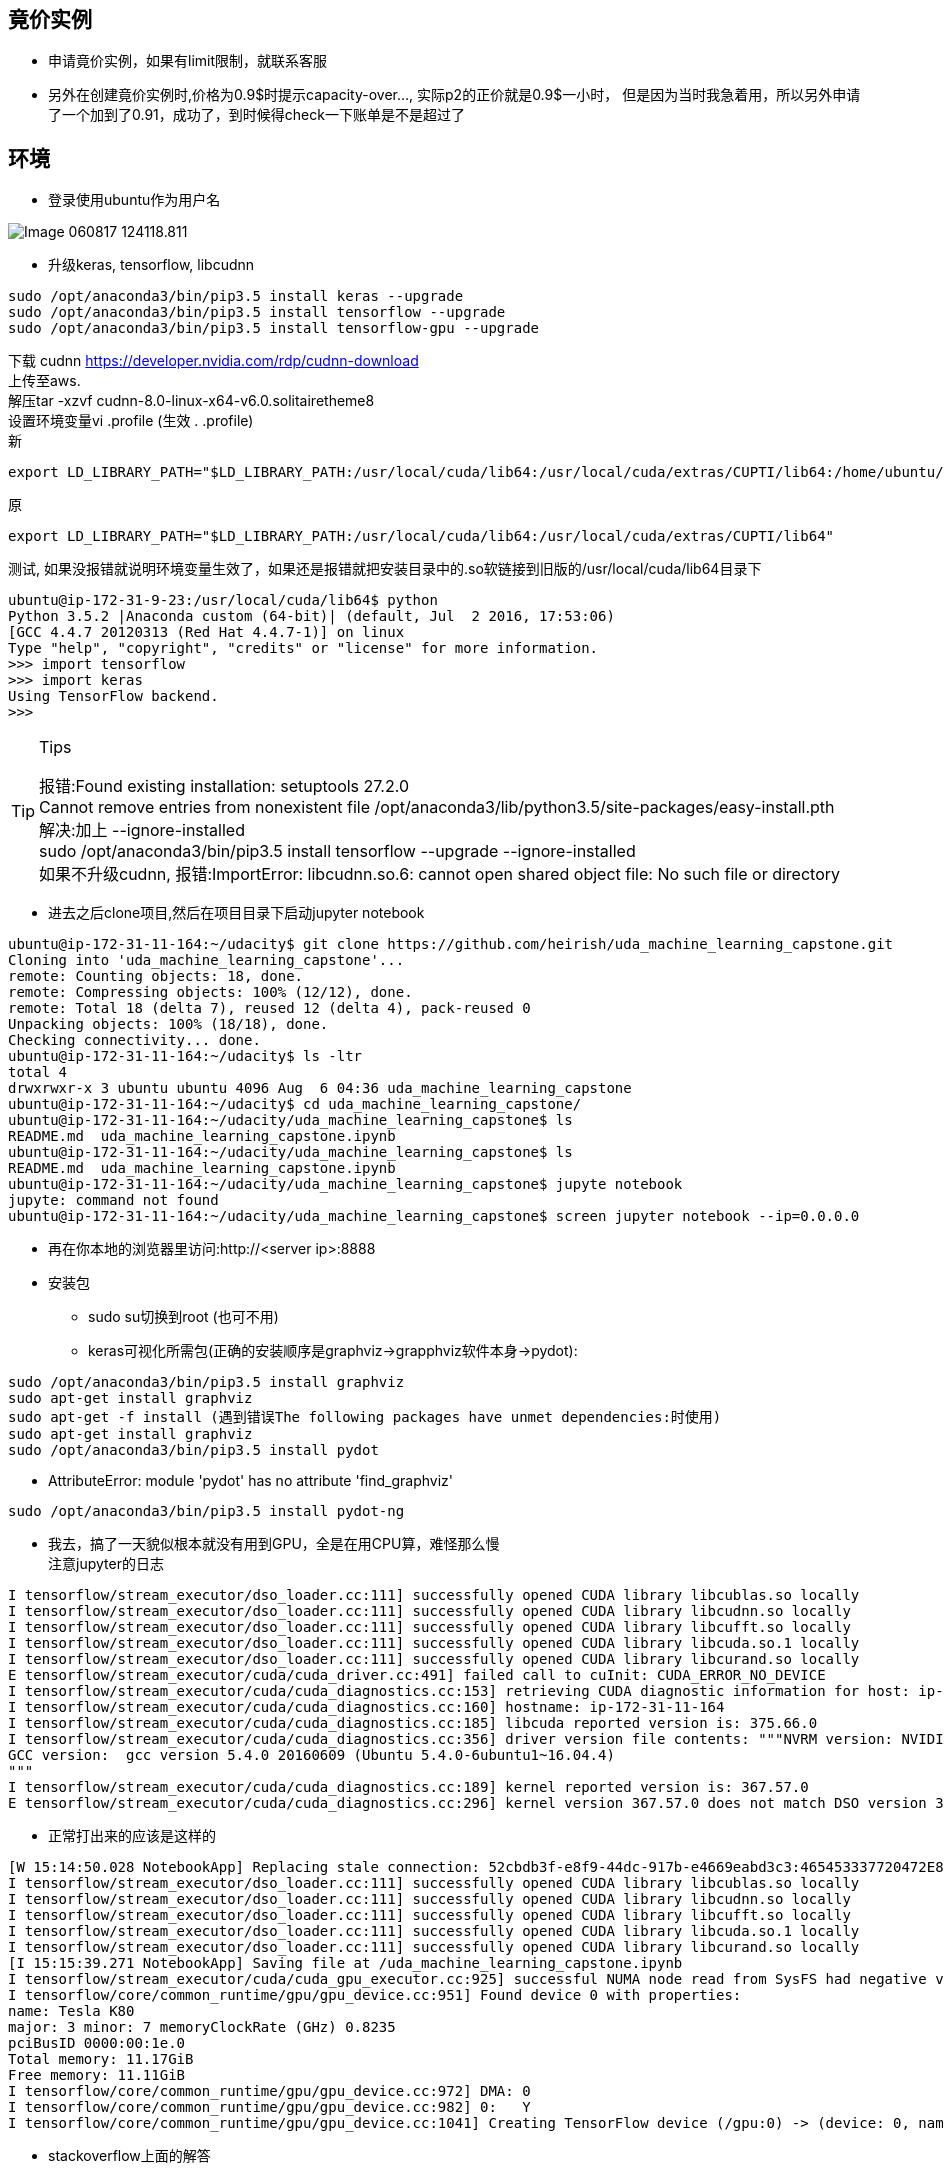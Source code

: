 == 竟价实例
* 申请竟价实例，如果有limit限制，就联系客服
* 另外在创建竟价实例时,价格为0.9$时提示capacity-over..., 实际p2的正价就是0.9$一小时， 但是因为当时我急着用，所以另外申请了一个加到了0.91，成功了，到时候得check一下账单是不是超过了


== 环境
* 登录使用ubuntu作为用户名

image::images/Image-060817-124118.811.png[]

* 升级keras, tensorflow, libcudnn
```
sudo /opt/anaconda3/bin/pip3.5 install keras --upgrade
sudo /opt/anaconda3/bin/pip3.5 install tensorflow --upgrade
sudo /opt/anaconda3/bin/pip3.5 install tensorflow-gpu --upgrade
```
:hardbreaks:
下载 cudnn https://developer.nvidia.com/rdp/cudnn-download
上传至aws.
解压tar -xzvf cudnn-8.0-linux-x64-v6.0.solitairetheme8
设置环境变量vi .profile (生效 . .profile)
新
```
export LD_LIBRARY_PATH="$LD_LIBRARY_PATH:/usr/local/cuda/lib64:/usr/local/cuda/extras/CUPTI/lib64:/home/ubuntu/udacity/cuda/lib64"
```
原
```
export LD_LIBRARY_PATH="$LD_LIBRARY_PATH:/usr/local/cuda/lib64:/usr/local/cuda/extras/CUPTI/lib64"
```
测试, 如果没报错就说明环境变量生效了，如果还是报错就把安装目录中的.so软链接到旧版的/usr/local/cuda/lib64目录下
```
ubuntu@ip-172-31-9-23:/usr/local/cuda/lib64$ python
Python 3.5.2 |Anaconda custom (64-bit)| (default, Jul  2 2016, 17:53:06) 
[GCC 4.4.7 20120313 (Red Hat 4.4.7-1)] on linux
Type "help", "copyright", "credits" or "license" for more information.
>>> import tensorflow
>>> import keras
Using TensorFlow backend.
>>> 
```
[TIP]
.Tips
====
:hardbreaks:
报错:Found existing installation: setuptools 27.2.0
Cannot remove entries from nonexistent file /opt/anaconda3/lib/python3.5/site-packages/easy-install.pth
解决:加上 --ignore-installed
sudo /opt/anaconda3/bin/pip3.5 install tensorflow --upgrade --ignore-installed
如果不升级cudnn, 报错:ImportError: libcudnn.so.6: cannot open shared object file: No such file or directory
====

* 进去之后clone项目,然后在项目目录下启动jupyter notebook
```
ubuntu@ip-172-31-11-164:~/udacity$ git clone https://github.com/heirish/uda_machine_learning_capstone.git
Cloning into 'uda_machine_learning_capstone'...
remote: Counting objects: 18, done.
remote: Compressing objects: 100% (12/12), done.
remote: Total 18 (delta 7), reused 12 (delta 4), pack-reused 0
Unpacking objects: 100% (18/18), done.
Checking connectivity... done.
ubuntu@ip-172-31-11-164:~/udacity$ ls -ltr
total 4
drwxrwxr-x 3 ubuntu ubuntu 4096 Aug  6 04:36 uda_machine_learning_capstone
ubuntu@ip-172-31-11-164:~/udacity$ cd uda_machine_learning_capstone/
ubuntu@ip-172-31-11-164:~/udacity/uda_machine_learning_capstone$ ls
README.md  uda_machine_learning_capstone.ipynb
ubuntu@ip-172-31-11-164:~/udacity/uda_machine_learning_capstone$ ls
README.md  uda_machine_learning_capstone.ipynb
ubuntu@ip-172-31-11-164:~/udacity/uda_machine_learning_capstone$ jupyte notebook
jupyte: command not found
ubuntu@ip-172-31-11-164:~/udacity/uda_machine_learning_capstone$ screen jupyter notebook --ip=0.0.0.0
```
* 再在你本地的浏览器里访问:http://<server ip>:8888
* 安装包
** sudo su切换到root (也可不用)
** keras可视化所需包(正确的安装顺序是graphviz->grapphviz软件本身->pydot):
```
sudo /opt/anaconda3/bin/pip3.5 install graphviz
sudo apt-get install graphviz
sudo apt-get -f install (遇到错误The following packages have unmet dependencies:时使用)
sudo apt-get install graphviz
sudo /opt/anaconda3/bin/pip3.5 install pydot
```
** AttributeError: module 'pydot' has no attribute 'find_graphviz'
```
sudo /opt/anaconda3/bin/pip3.5 install pydot-ng
```
** 我去，搞了一天貌似根本就没有用到GPU，全是在用CPU算，难怪那么慢
注意jupyter的日志
```
I tensorflow/stream_executor/dso_loader.cc:111] successfully opened CUDA library libcublas.so locally
I tensorflow/stream_executor/dso_loader.cc:111] successfully opened CUDA library libcudnn.so locally
I tensorflow/stream_executor/dso_loader.cc:111] successfully opened CUDA library libcufft.so locally
I tensorflow/stream_executor/dso_loader.cc:111] successfully opened CUDA library libcuda.so.1 locally
I tensorflow/stream_executor/dso_loader.cc:111] successfully opened CUDA library libcurand.so locally
E tensorflow/stream_executor/cuda/cuda_driver.cc:491] failed call to cuInit: CUDA_ERROR_NO_DEVICE
I tensorflow/stream_executor/cuda/cuda_diagnostics.cc:153] retrieving CUDA diagnostic information for host: ip-172-31-11-164
I tensorflow/stream_executor/cuda/cuda_diagnostics.cc:160] hostname: ip-172-31-11-164
I tensorflow/stream_executor/cuda/cuda_diagnostics.cc:185] libcuda reported version is: 375.66.0
I tensorflow/stream_executor/cuda/cuda_diagnostics.cc:356] driver version file contents: """NVRM version: NVIDIA UNIX x86_64 Kernel Module  367.57  Mon Oct  3 20:37:01 PDT 2016
GCC version:  gcc version 5.4.0 20160609 (Ubuntu 5.4.0-6ubuntu1~16.04.4) 
"""
I tensorflow/stream_executor/cuda/cuda_diagnostics.cc:189] kernel reported version is: 367.57.0
E tensorflow/stream_executor/cuda/cuda_diagnostics.cc:296] kernel version 367.57.0 does not match DSO version 375.66.0 -- cannot find working devices in this configuration
```

*** 正常打出来的应该是这样的
```
[W 15:14:50.028 NotebookApp] Replacing stale connection: 52cbdb3f-e8f9-44dc-917b-e4669eabd3c3:465453337720472E8C18D326F73798DC
I tensorflow/stream_executor/dso_loader.cc:111] successfully opened CUDA library libcublas.so locally
I tensorflow/stream_executor/dso_loader.cc:111] successfully opened CUDA library libcudnn.so locally
I tensorflow/stream_executor/dso_loader.cc:111] successfully opened CUDA library libcufft.so locally
I tensorflow/stream_executor/dso_loader.cc:111] successfully opened CUDA library libcuda.so.1 locally
I tensorflow/stream_executor/dso_loader.cc:111] successfully opened CUDA library libcurand.so locally
[I 15:15:39.271 NotebookApp] Saving file at /uda_machine_learning_capstone.ipynb
I tensorflow/stream_executor/cuda/cuda_gpu_executor.cc:925] successful NUMA node read from SysFS had negative value (-1), but there must be at least one NUMA node, so returning NUMA node zero
I tensorflow/core/common_runtime/gpu/gpu_device.cc:951] Found device 0 with properties: 
name: Tesla K80
major: 3 minor: 7 memoryClockRate (GHz) 0.8235
pciBusID 0000:00:1e.0
Total memory: 11.17GiB
Free memory: 11.11GiB
I tensorflow/core/common_runtime/gpu/gpu_device.cc:972] DMA: 0 
I tensorflow/core/common_runtime/gpu/gpu_device.cc:982] 0:   Y 
I tensorflow/core/common_runtime/gpu/gpu_device.cc:1041] Creating TensorFlow device (/gpu:0) -> (device: 0, name: Tesla K80, pci bus id: 0000:00:1e.0)
```
*** stackoverflow上面的解答
``` I don't believe the error is related to Tensorflow. You should get the same error running **nvidia-smi**.

Is it possible you have updated your NVIDIA GPU drivers after installing the CUDA toolkit? It looks like the toolkit expects drivers version 367.57, while you are running a more recent version, 375.26.

For a quick check, try reverting to NVIDIA drivers version 367.57; you can do it from **System Settings > Software and Updates > Additional Drivers**.

Once confirmed the mismatch in expected drivers version is the issue, you can either stay with drivers version 367.57, or un-install CUDA Toolkit and cuDNN, update the drivers to 375.26, and the re-install CUDA Toolkit and cuDNN.
```
*** 
```
ubuntu@ip-172-31-11-164:~/.keras$ nvidia-smi
Failed to initialize NVML: Driver/library version mismatch
```
```
ubuntu@ip-172-31-11-164:~/.keras$ cat /proc/driver/nvidia/version
NVRM version: NVIDIA UNIX x86_64 Kernel Module  367.57  Mon Oct  3 20:37:01 PDT 2016
GCC version:  gcc version 5.4.0 20160609 (Ubuntu 5.4.0-6ubuntu1~16.04.4)
```
*** 解决办法
As @etal said, rebooting can solve this problem, but I think a procedure without rebooting will help.

For Chinese, check my blog -> https://comzyh.com/blog/archives/967/[中文版]

The error message

> NVML: Driver/library version mismatch

tell us the Nvidia driver kernel module (kmod) have a wrong version, so we should unload this driver, and then load the correct version of kmod

== How to do that ?

First, we should know which drivers are loaded.

> lsmod | grep nvidia

you may get

[source,java]
----
nvidia_uvm            634880  8
nvidia_drm             53248  0
nvidia_modeset        790528  1 nvidia_drm
nvidia              12312576  86 nvidia_modeset,nvidia_uvm
----

our final goal is to unload ``nvidia`` mod, so we should unload the module depend on ``nvidia``

> sudo rmmod nvidia_drm  
> sudo rmmod nvidia_modeset  
> sudo rmmod nvidia_uvm

then, unload ``nvidia``

> sudo rmmod nvidia

== Troubleshooting

if you get an error like ``rmmod: ERROR: Module nvidia is in use``, which indicates that the kernel module is in use, you should kill the process that using the kmod:

> sudo lsof /dev/nvidia*

and then kill those process, then continue to unload the kmods

== Test

confirm you successfully unload those kmods

> lsmod | grep nvidia

you should get nothing, then confirm you can load the correct driver

> nvidia-smi

you should get the correct output

== 监控GPU
watch -n 1 nvidia-smi


Note 在分割数据集时，如果确定训练集和测试集的大小没有通用的做法，一般我们选择60:40, 70:30或者80:20。对于大数据集，90:10甚至 99:1也是比较常见的。还要注意的是，通过本地验证得到最优模型和参数时，还要在整个数据集(训练集+验证集+测试集)上训练一次，得到最终的模型。

== 查看某层layer的w, x
要注意的是此处输入的预处理，如果训练时进行了其它处理如rescale,这里一样也要处理。
```
from keras.models import model_from_json
from keras.preprocessing.image import ImageDataGenerator
import ModelUtil
import importlib
importlib.reload(ModelUtil)
from quiver_engine import server
from keras import applications

image_width = 224
image_height = 224
perbatch = 64


model_name="model_pre_tune3"
model = model_from_json(open(model_name + '.json').read())
model.load_weights(model_name + '_top.h5')
for layer in model.layers:
    layer.trainable = False
#model.summary()

from keras import backend as K

inp = model.input  
outputs = [layer.output for layer in model.layers[-3:]]          # all layer outputs
functor = K.function([inp]+ [K.learning_phase()], outputs ) # evaluation function

# Testing
from keras.applications.resnet50 import ResNet50
from keras.preprocessing import image
from keras.applications.resnet50 import preprocess_input, decode_predictions
import numpy as np
img_path = './visual_images/test/cat.51.jpg'
img = image.load_img(img_path, target_size=(224, 224))
x = image.img_to_array(img)
x = np.expand_dims(x, axis=0)
x = preprocess_input(x)

layer_outs = functor([x, 0.])
print(layer_outs)
print(y_classes)
```

== 因为保存了带gpu的ami, 在aws t2上运行时，会自动去找GPU
由于predict花费的时间比较长,正常否?
改为在不带GPU的普通机器上运行，aws t2
结果运行时jupyter就会报错，先是去找GPU，找不到之后就报错，然后重启kernel.然后就死掉了
因此，要先将t2上所有的tensorflow卸载干净,pip uninstall
包括tensorflow(GPU机器上不需要这个), tensroflow-gpu(普通机器上不需要这个), tensorflow-tensorboard
然后重新安装tensorflow.
并且要注意的是，由于t2的硬件资源比较差，要将perbatch设置为1，64的话会将kernel搞死，然后又重启，然后就又没反应了。
一切正常后，等预测结果。

